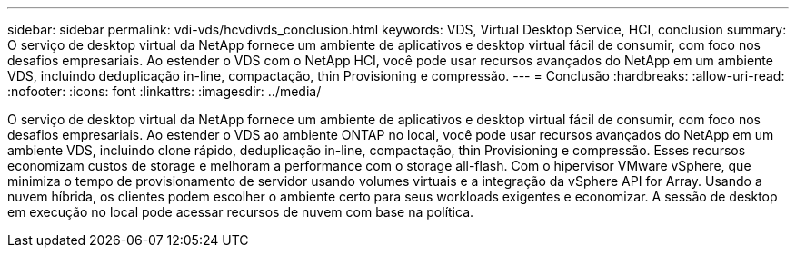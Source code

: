 ---
sidebar: sidebar 
permalink: vdi-vds/hcvdivds_conclusion.html 
keywords: VDS, Virtual Desktop Service, HCI, conclusion 
summary: O serviço de desktop virtual da NetApp fornece um ambiente de aplicativos e desktop virtual fácil de consumir, com foco nos desafios empresariais. Ao estender o VDS com o NetApp HCI, você pode usar recursos avançados do NetApp em um ambiente VDS, incluindo deduplicação in-line, compactação, thin Provisioning e compressão. 
---
= Conclusão
:hardbreaks:
:allow-uri-read: 
:nofooter: 
:icons: font
:linkattrs: 
:imagesdir: ../media/


[role="lead"]
O serviço de desktop virtual da NetApp fornece um ambiente de aplicativos e desktop virtual fácil de consumir, com foco nos desafios empresariais. Ao estender o VDS ao ambiente ONTAP no local, você pode usar recursos avançados do NetApp em um ambiente VDS, incluindo clone rápido, deduplicação in-line, compactação, thin Provisioning e compressão. Esses recursos economizam custos de storage e melhoram a performance com o storage all-flash. Com o hipervisor VMware vSphere, que minimiza o tempo de provisionamento de servidor usando volumes virtuais e a integração da vSphere API for Array. Usando a nuvem híbrida, os clientes podem escolher o ambiente certo para seus workloads exigentes e economizar. A sessão de desktop em execução no local pode acessar recursos de nuvem com base na política.
